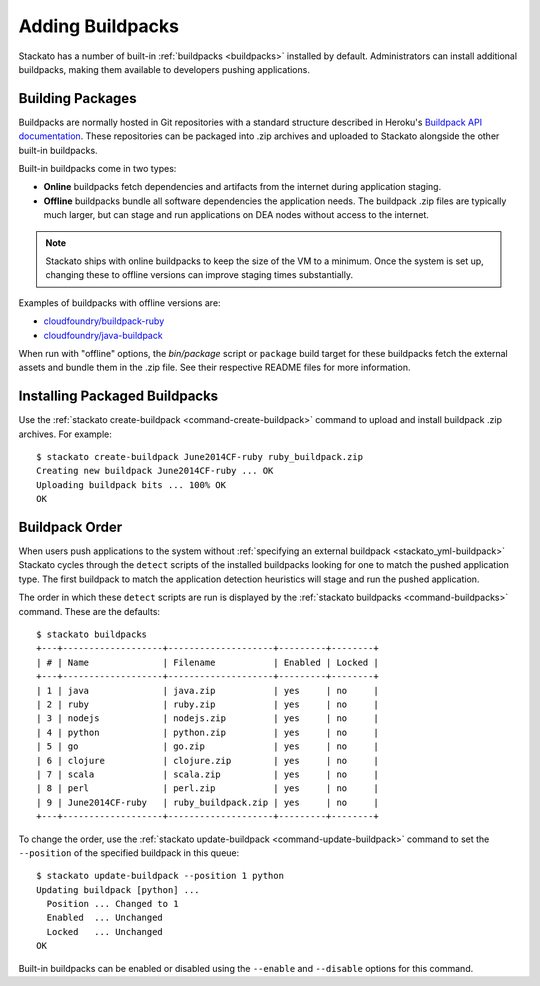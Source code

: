 .. _add-buildpack:

.. index:: Adding Buildpacks
.. index:: Admin Buildpacks

Adding Buildpacks
=================

Stackato has a number of built-in :ref:`buildpacks <buildpacks>`
installed by default. Administrators can install additional buildpacks,
making them available to developers pushing applications.


Building Packages
-----------------

Buildpacks are normally hosted in Git repositories with a standard
structure described in Heroku's `Buildpack API documentation
<https://devcenter.heroku.com/articles/buildpack-api>`__. These
repositories can be packaged into .zip archives and uploaded to Stackato
alongside the other built-in buildpacks.

Built-in buildpacks come in two types:

* **Online** buildpacks fetch dependencies and artifacts from the
  internet during application staging.
  
* **Offline** buildpacks bundle all software dependencies the
  application needs. The buildpack .zip files are typically much larger,
  but can stage and run applications on DEA nodes without access to the
  internet.
  
.. note::
  Stackato ships with online buildpacks to keep the size of the VM to a
  minimum. Once the system is set up, changing these to offline versions
  can improve staging times substantially.

Examples of buildpacks with offline versions are:

* `cloudfoundry/buildpack-ruby <https://github.com/cloudfoundry/buildpack-ruby>`__
* `cloudfoundry/java-buildpack <https://github.com/cloudfoundry/java-buildpack>`__

When run with "offline" options, the *bin/package* script or ``package``
build target for these buildpacks fetch the external assets and bundle
them in the .zip file. See their respective README files for more
information.

.. _add-buildpack-installing:

Installing Packaged Buildpacks
------------------------------

Use the :ref:`stackato create-buildpack <command-create-buildpack>`
command to upload and install buildpack .zip archives. For example::

  $ stackato create-buildpack June2014CF-ruby ruby_buildpack.zip 
  Creating new buildpack June2014CF-ruby ... OK
  Uploading buildpack bits ... 100% OK
  OK


Buildpack Order
---------------

When users push applications to the system without
:ref:`specifying an external buildpack <stackato_yml-buildpack>`
Stackato cycles through the ``detect`` scripts of the installed
buildpacks looking for one to match the pushed application type. The
first buildpack to match the application detection heuristics will stage
and run the pushed application.

The order in which these ``detect`` scripts are run is displayed by the
:ref:`stackato buildpacks <command-buildpacks>` command. These are the
defaults::

  $ stackato buildpacks
  +---+-------------------+--------------------+---------+--------+
  | # | Name              | Filename           | Enabled | Locked |
  +---+-------------------+--------------------+---------+--------+
  | 1 | java              | java.zip           | yes     | no     |
  | 2 | ruby              | ruby.zip           | yes     | no     |
  | 3 | nodejs            | nodejs.zip         | yes     | no     |
  | 4 | python            | python.zip         | yes     | no     |
  | 5 | go                | go.zip             | yes     | no     |
  | 6 | clojure           | clojure.zip        | yes     | no     |
  | 7 | scala             | scala.zip          | yes     | no     |
  | 8 | perl              | perl.zip           | yes     | no     |
  | 9 | June2014CF-ruby   | ruby_buildpack.zip | yes     | no     |
  +---+-------------------+--------------------+---------+--------+

To change the order, use the :ref:`stackato update-buildpack
<command-update-buildpack>` command to set the ``--position`` of the
specified buildpack in this queue::

  $ stackato update-buildpack --position 1 python
  Updating buildpack [python] ...
    Position ... Changed to 1
    Enabled  ... Unchanged
    Locked   ... Unchanged
  OK

Built-in buildpacks can be enabled or disabled using the ``--enable``
and ``--disable`` options for this command.

